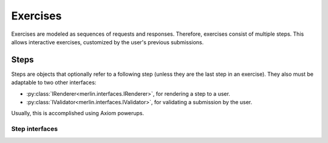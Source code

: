 ===========
 Exercises
===========

Exercises are modeled as sequences of requests and responses.
Therefore, exercises consist of multiple steps. This allows
interactive exercises, customized by the user's previous submissions.

Steps
=====

Steps are objects that optionally refer to a following step (unless
they are the last step in an exercise). They also must be adaptable to
two other interfaces:

- :py:class:`IRenderer<merlin.interfaces.IRenderer>`, for rendering a
  step to a user.
- :py:class:`IValidator<merlin.interfaces.IValidator>`, for validating
  a submission by the user.

Usually, this is accomplished using Axiom powerups.

Step interfaces
---------------

.. autointerface:: merlin.interfaces.IStep
                   :members:

.. autointerface:: merlin.interfaces.IRenderer
                   :members:

.. autointerface:: merlin.interfaces.IValidator
                   :members:
